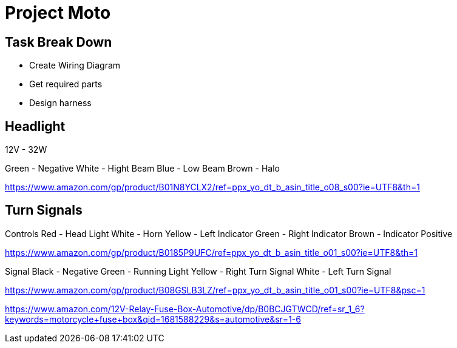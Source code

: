 = Project Moto

== Task Break Down

- Create Wiring Diagram
- Get required parts
- Design harness

== Headlight

12V - 32W

Green - Negative
White - Hight Beam
Blue - Low Beam
Brown - Halo

https://www.amazon.com/gp/product/B01N8YCLX2/ref=ppx_yo_dt_b_asin_title_o08_s00?ie=UTF8&th=1

== Turn Signals

Controls
Red - Head Light
White - Horn
Yellow - Left Indicator
Green - Right Indicator
Brown - Indicator Positive

https://www.amazon.com/gp/product/B0185P9UFC/ref=ppx_yo_dt_b_asin_title_o01_s00?ie=UTF8&th=1

Signal
Black - Negative
Green - Running Light
Yellow - Right Turn Signal
White - Left Turn Signal

https://www.amazon.com/gp/product/B08GSLB3LZ/ref=ppx_yo_dt_b_asin_title_o01_s00?ie=UTF8&psc=1


https://www.amazon.com/12V-Relay-Fuse-Box-Automotive/dp/B0BCJGTWCD/ref=sr_1_6?keywords=motorcycle+fuse+box&qid=1681588229&s=automotive&sr=1-6
